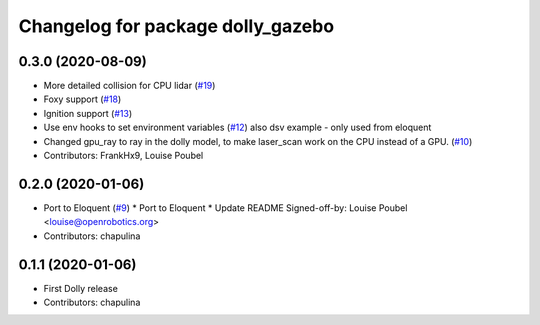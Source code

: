 ^^^^^^^^^^^^^^^^^^^^^^^^^^^^^^^^^^
Changelog for package dolly_gazebo
^^^^^^^^^^^^^^^^^^^^^^^^^^^^^^^^^^

0.3.0 (2020-08-09)
------------------
* More detailed collision for CPU lidar (`#19 <https://github.com/chapulina/dolly/issues/19>`_)
* Foxy support (`#18 <https://github.com/chapulina/dolly/issues/18>`_)
* Ignition support (`#13 <https://github.com/chapulina/dolly/issues/13>`_)
* Use env hooks to set environment variables (`#12 <https://github.com/chapulina/dolly/issues/12>`_)
  also dsv example - only used from eloquent
* Changed gpu_ray to ray in the dolly model, to make laser_scan work on the CPU instead of a GPU. (`#10 <https://github.com/chapulina/dolly/issues/10>`_)
* Contributors: FrankHx9, Louise Poubel

0.2.0 (2020-01-06)
------------------
* Port to Eloquent (`#9 <https://github.com/chapulina/dolly/issues/9>`_)
  * Port to Eloquent
  * Update README
  Signed-off-by: Louise Poubel <louise@openrobotics.org>
* Contributors: chapulina

0.1.1 (2020-01-06)
------------------
* First Dolly release
* Contributors: chapulina
